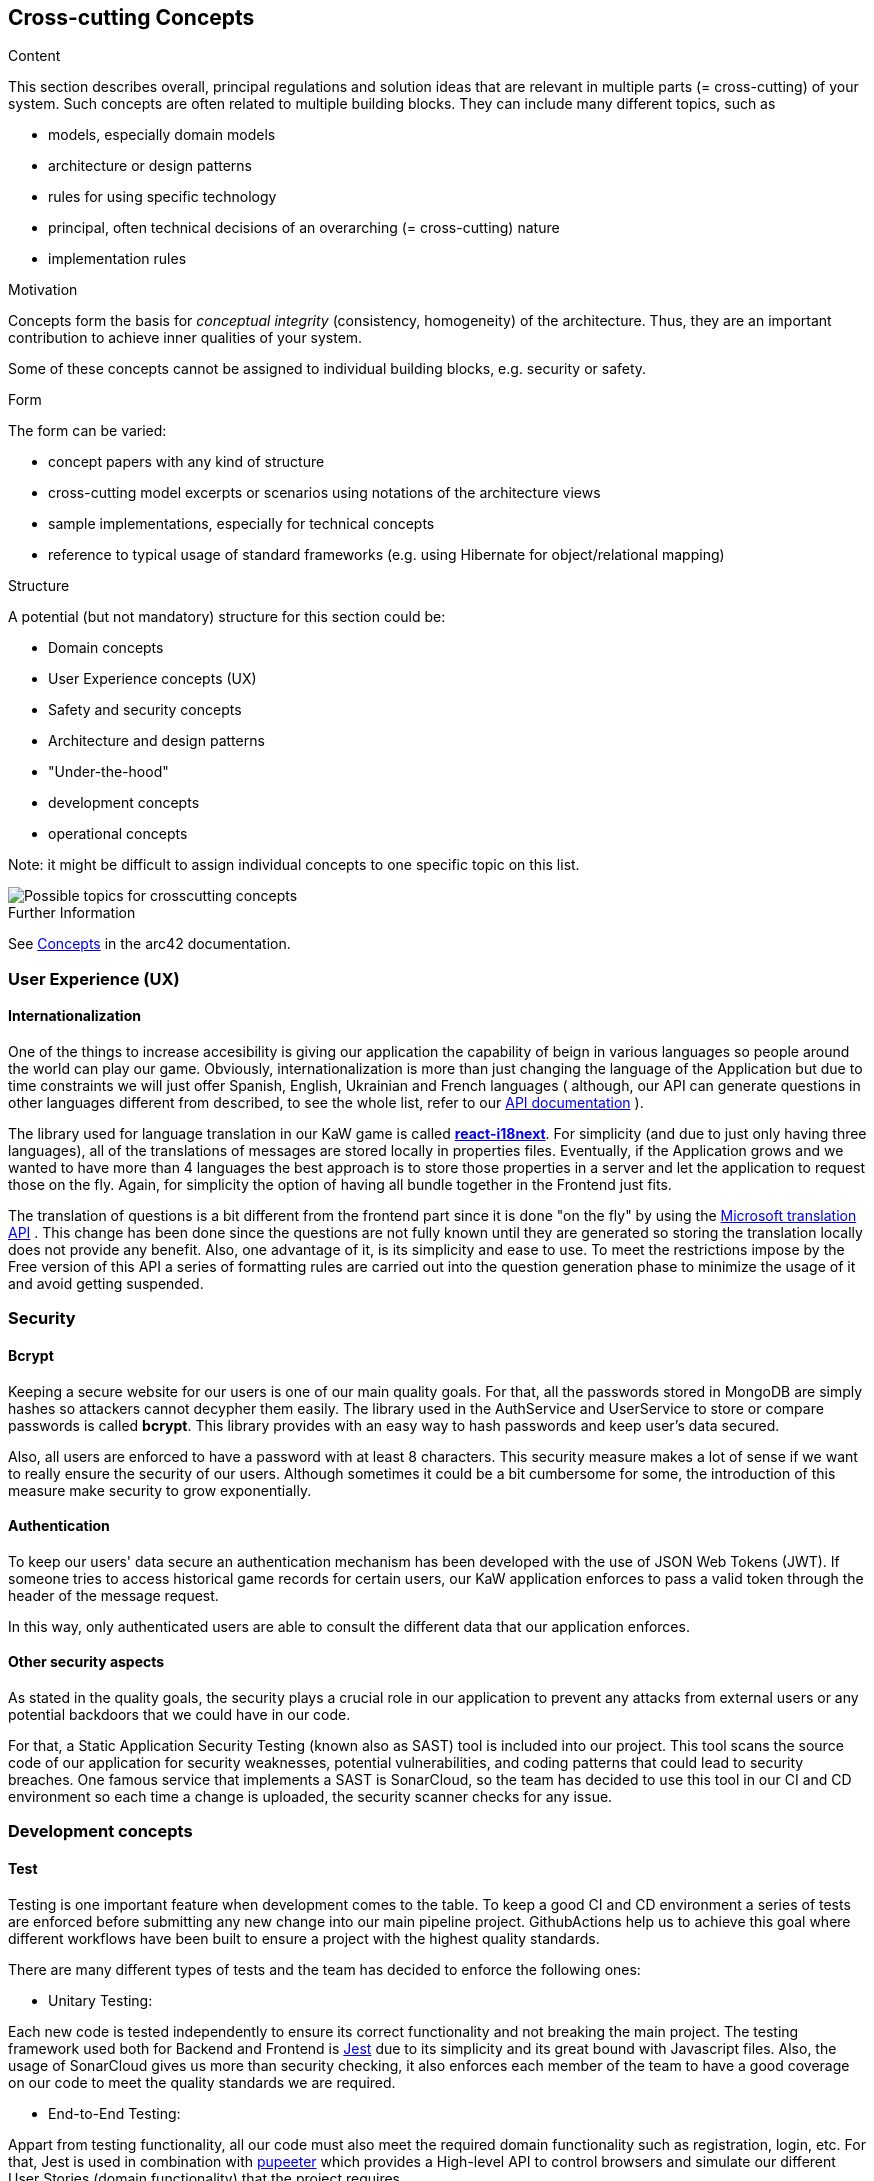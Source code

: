 ifndef::imagesdir[:imagesdir: ../images]

[[section-concepts]]
== Cross-cutting Concepts

[role="arc42help"]
****
.Content
This section describes overall, principal regulations and solution ideas that are relevant in multiple parts (= cross-cutting) of your system.
Such concepts are often related to multiple building blocks.
They can include many different topics, such as

* models, especially domain models
* architecture or design patterns
* rules for using specific technology
* principal, often technical decisions of an overarching (= cross-cutting) nature
* implementation rules


.Motivation
Concepts form the basis for _conceptual integrity_ (consistency, homogeneity) of the architecture. 
Thus, they are an important contribution to achieve inner qualities of your system.

Some of these concepts cannot be assigned to individual building blocks, e.g. security or safety. 


.Form
The form can be varied:

* concept papers with any kind of structure
* cross-cutting model excerpts or scenarios using notations of the architecture views
* sample implementations, especially for technical concepts
* reference to typical usage of standard frameworks (e.g. using Hibernate for object/relational mapping)

.Structure
A potential (but not mandatory) structure for this section could be:

* Domain concepts
* User Experience concepts (UX)
* Safety and security concepts
* Architecture and design patterns
* "Under-the-hood"
* development concepts
* operational concepts

Note: it might be difficult to assign individual concepts to one specific topic
on this list.

image::08-Crosscutting-Concepts-Structure-EN.png["Possible topics for crosscutting concepts"]


.Further Information

See https://docs.arc42.org/section-8/[Concepts] in the arc42 documentation.
****


=== User Experience (UX)

==== Internationalization

One of the things to increase accesibility is giving our application the
capability of beign in various languages so people around the world can play
our game. Obviously, internationalization is more than just changing the 
language of the Application but due to time constraints we will just offer 
Spanish, English, Ukrainian and French languages ( although, our API can generate questions
in other languages different from described, to see the whole list, refer to 
our https://kawgame.xyz:8000/[API documentation] ).

The library used for language translation in our KaW game is called 
https://react.i18next.com/[*react-i18next*]. 
For simplicity (and due to just only having three languages), all of the translations
of messages are stored locally in properties files. Eventually, if the Application
grows and we wanted to  have more than 4 languages the best approach is to
store those properties in a server and let the application to request
those on the fly. Again, for simplicity the option of having all bundle
together in the Frontend just fits.

The translation of questions is a bit different from the frontend part since it
is done "on the fly" by using the 
https://rapidapi.com/microsoft-azure-org-microsoft-cognitive-services/api/microsoft-translator-text[Microsoft translation API] 
. This change has been done since the questions are not fully known until they are generated
so storing the translation locally does not provide any benefit. Also, one advantage of it, is its 
simplicity and ease to use. To meet the restrictions impose by the Free version of this API a series 
of formatting rules are carried out into the question generation phase to minimize the usage of it
and avoid getting suspended.



=== Security

==== Bcrypt

Keeping a secure website for our users is one of our main quality
goals. For that, all the passwords stored in MongoDB are simply
hashes so attackers cannot decypher them easily. The library used
in the AuthService and UserService to store or compare passwords
is called *bcrypt*. This library provides with an easy way
to hash passwords and keep user's data secured.

Also, all users are enforced to have a password with at least 8
characters. This security measure makes a lot of sense if we 
want to really ensure the security of our users. Although 
sometimes it could be a bit cumbersome for some, the introduction 
of this measure make security to grow exponentially.

==== Authentication

To keep our users' data secure an authentication mechanism has
been developed with the use of JSON Web Tokens (JWT). If someone
tries to access historical game records for certain users, our
KaW application enforces to pass a valid token through the header
of the message request.

In this way, only authenticated users are able to consult the
different data that our application enforces.

==== Other security aspects

As stated in the quality goals, the security plays a crucial role
in our application to prevent any attacks from external users or
any potential backdoors that we could have in our code. 

For that, a Static Application Security Testing (known also as SAST) tool
is included into our project. This tool scans the source code of our application 
for security weaknesses, potential vulnerabilities, and coding patterns that 
could lead to security breaches. One famous service that implements a SAST is
SonarCloud, so the team has decided to use this tool in our CI and CD environment
so each time a change is uploaded, the security scanner checks for any issue.

=== Development concepts

==== Test

Testing is one important feature when development comes to the table. To keep
a good CI and CD environment a series of tests are enforced before submitting
any new change into our main pipeline project. GithubActions help us to achieve
this goal where different workflows have been built to ensure a project with
the highest quality standards.

There are many different types of tests and the team has decided to enforce the
following ones:

- Unitary Testing: 

Each new code is tested independently to ensure its correct
functionality and not breaking the main project. The testing framework used both 
for Backend and Frontend is https://jestjs.io/[Jest] due to its simplicity and its great bound with
Javascript files. Also, the usage of SonarCloud gives us more than security checking,
it also enforces each member of the team to have a good coverage on our code to meet
the quality standards we are required.

- End-to-End Testing:

Appart from testing functionality, all our code must also meet the required
domain functionality such as registration, login, etc. For that, Jest is used
in combination with https://pptr.dev/[pupeeter] which provides a High-level API
to control browsers and simulate our different User Stories (domain functionality)
that the project requires.

- Load Testing:

Although our application may not have a huge load of users, one of the quality
goals is the performance of the application. With load testing, the team will be
able to identify certain aspects or cases in which code takes too long to execute
things. For example, having a lot of users playing the game and making a lot
of requests to generate questions.

For that, https://gatling.io/[Gatling] was chosen as our main load testing framework. Although, it is
not written in Javascript which could facilitate the configuration, Gatling offers
a light and simple framework to build these kind of tests. Also,the files
generated by it are Java files which eases the tasks due to the vast knowledge of
the team on this programming language.

- Usability testing

Finally, another crucial part to be tested in our application are usability ones.
With these test, the team tries to deliver high quality functionality to the
users by simply testing with them and examine its behaviour.

The team will select different people to try our application to get Information
on how to improve it, at the end, this application is for them! Also, accesibility
and contrast color checks will be carried out since they are part of any
usability tesing process.

==== Code generation

===== JSend

To have an standarized way of responses for the different Microservices that our
application have, the JSend specification has been chosen. This specification allows
the team to have uniform JSON responses so other parts of the system such as
Frontend, always know what to expect from these services. 


=== Architecture and design patterns

==== MicroServices

The reason behind, is that with Microservices architecture we can forget about dealing
with a single complex application. Instead, we make a "Divide and Conquer" approach by 
identifying those modules that made up our system and making it independently deployable 
services, each serving a specific business function.

==== Gateway and REST

This architectural pattern makes it easier for the Frontend subsystem to communicate 
with the different MicroServices that composes our Application since it has to focus
on a single entry point instead of knowing which service to consult. It also help us 
to tackle the requirement of APIs by using this pattern since it acts like a REST API where
other users (not our Application) can make petitions to it to retrieve some data using 
a uniform interface.

[mermaid]
....
flowchart LR
    ex("API Consumer")
    wa("WebApp")
    g("Gateway")
    m("MicroServices")
    ex<--Generate questions-->g
    wa<--"/questions?size"-->g
    wa<--"/history"-->g
    wa<--"/history/leaderboard"-->g
    wa<--"..."-->g
    g<--"getQuestions"-->m
    g<--"saveHistory"-->m
    g<--"newGame"-->m
    g<--"..."-->m
....


=== "Under-the-hood" concepts

==== Persistency

As stated in point 4.1, the chosen database for the project is MongoDB 
which offers us a document-oriented schema. This type of database fits
perfectly with our services since the mainly work with JSON-formatted data. 

===== ER model - QuestionDatabase

[mermaid]
....
erDiagram
    
    QUESTION_TEMPLATE ||--|| QUESTION_TYPE:has

    QUESTION {
        String question
        Object[] answers
        int correctAnswerId
        String image
        String type
    }
    
    QUESTION_TEMPLATE{
        String questionTemplate
    }
    
    QUESTION_TYPE{
        String name
        String query
        String[] entities
        String typeName
    }
....

|===
| Document | Description 
| QUESTION_TEMPLATE
| Holds the template needed to query the WikiData API for the Question generation. It
has a relation with *ONE QUESTION_TYPE* document.
| QUESTION_TYPE
| Represents a category for a question (e.g. Capitals) together with its SPARQL query.
Also, several entities are provided so prior to send SPARQL query into Wikidata Service, it
can be selected one entity to change the whole query (e.g. Capitals of Europe or Capitals of Asia)
| QUESTION
| Holds document of already generated questions. This schema is used for performance enhancements
(for a simple yet powerful cache)
|===

===== ER model - UserDatabase

[mermaid]
....
erDiagram
    
    USER ||--|| USER_HISTORY:has
    USER ||--|| USER_PROFILE:has

    USER {
        String username
        String password
        Date createdAt
    }

    USER_HISTORY {
        int passedQuestions
        int wrongQuestions
        int gamesPlayed
        int timesPlayed
        int points
    }

    USER_PROFILE{
        String bio
        String pic
    }
....

|===
| Document | Description 
| USER 
| Holds all the data relationed to a user registered into our game. It
has a relation with *ONE USER_HISTORY* and *ONE USER_PROFILE* document
| USER_HISTORY
| Holds all the records/statistics of a single user through all played games.
| USER_PROFILE
| Holds specific customization of the profile of a user.
|===

===== Connection to MongoDB

To make it easier the connection from Services (using ExpressJS) to MongoDB, the
usage of *Mongoose* has been chosen. This is a JS library that help us to create these 
connections. 

[mermaid]
....
flowchart LR
    subgraph back [Backend]
        subgraph micro [MicroServices]
            as("fa:fa-user-cog" 
            AuthService)
            us("fa:fa-user-cog" 
            UserService)
            qs("fa:fa-gamepad" 
            QuestionService)
        end
        m1("fa:fa-book
        Mongoose Schema")
        m2("fa:fa-book
        Mongoose Schema")
        subgraph mongo [MongoDB]
            ud("fa:fa-database" 
            UserDatabase)
            td("fa:fa-database" 
            QuestionDatabase)
        end
    end
    as <--> m1 <--> ud
    us <--> m1 
    qs <--> m2 <--> td
....

==== Session handling

To handle the different sessions of our different users, JWT are also used
for this purpose. For each logged in user, a token will be generated for
authenticating them as stated previosly, and also, for mantaining a session
and hold the necessary information without having to reenter the users' credentials.
In this way, the user will have to keep on its browser this token to maintain
alive the session.

=== Operation concepts

==== Monitoring with Grafana & Promotheus

To provide with quality to the Application, a monitorance system has been applied using
Grafana and Prometheus,to always keep track of how the application is performing. The 
work is simple, it has been added Prometheus to "scrap" information from the Gateway Service
like all the petitions it is asked to it.

This information is available at kawgame.xyz:8000/metrics and the Prometheus application,
that manages it, at kawgame.xyz:9091. Although, this is retrival is good, for the "humans"
is not so comfortable to the "eye". For that, Grafana has been set up.

This application help us to see in a graphical way all the load that our Application is
having and how it responds to it. As this is "developers" information, a login has been set
up to prevent other people from knowing this information.

In that way, we would have the following:

[mermaid]
....
sequenceDiagram
    Gateway->>Prometheus: GET /...
    Gateway->>Prometheus: POST /...
    Gateway->>Prometheus: ... 
    Prometheus->>+Grafana: Send information
    actor u as Devs
    Grafana-->>-u: Display graphs
....

==== Persisting the Persistance 

As requested by our shareholders, the application needed to keep all data from previous
deployments. For that, the team has decided to have a simple yet powerful solution with
the usage of Volumes of Docker. 

With this approach, each container from the Infrastructure shown before has its own data
stored in those Volumes and it is also independent from it, so any new release will use
the previous data and "persist the persistance".